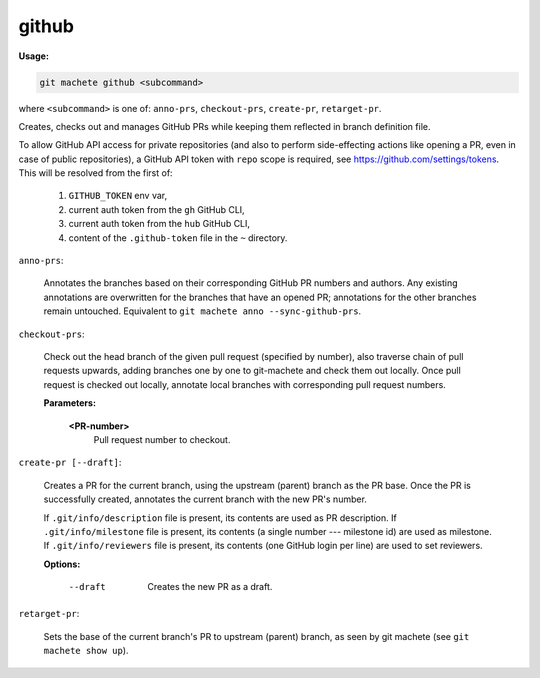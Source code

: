 .. _github:

github
------
**Usage:**

.. code-block:: shell

    git machete github <subcommand>

where ``<subcommand>`` is one of: ``anno-prs``, ``checkout-prs``, ``create-pr``, ``retarget-pr``.

Creates, checks out and manages GitHub PRs while keeping them reflected in branch definition file.

To allow GitHub API access for private repositories (and also to perform side-effecting actions like opening a PR, even in case of public repositories),
a GitHub API token with ``repo`` scope is required, see https://github.com/settings/tokens. This will be resolved from the first of:

    1. ``GITHUB_TOKEN`` env var,
    2. current auth token from the ``gh`` GitHub CLI,
    3. current auth token from the ``hub`` GitHub CLI,
    4. content of the ``.github-token`` file in the ``~`` directory.

``anno-prs``:

  Annotates the branches based on their corresponding GitHub PR numbers and authors.
  Any existing annotations are overwritten for the branches that have an opened PR; annotations for the other branches remain untouched.
  Equivalent to ``git machete anno --sync-github-prs``.

``checkout-prs``:

  Check out the head branch of the given pull request (specified by number),
  also traverse chain of pull requests upwards, adding branches one by one to git-machete and check them out locally.
  Once pull request is checked out locally, annotate local branches with corresponding pull request numbers.

  **Parameters:**

    **<PR-number>**
      Pull request number to checkout.

``create-pr [--draft]``:

  Creates a PR for the current branch, using the upstream (parent) branch as the PR base.
  Once the PR is successfully created, annotates the current branch with the new PR's number.

  If ``.git/info/description`` file is present, its contents are used as PR description.
  If ``.git/info/milestone`` file is present, its contents (a single number --- milestone id) are used as milestone.
  If ``.git/info/reviewers`` file is present, its contents (one GitHub login per line) are used to set reviewers.

  **Options:**

    --draft
      Creates the new PR as a draft.

``retarget-pr``:

  Sets the base of the current branch's PR to upstream (parent) branch, as seen by git machete (see ``git machete show up``).
